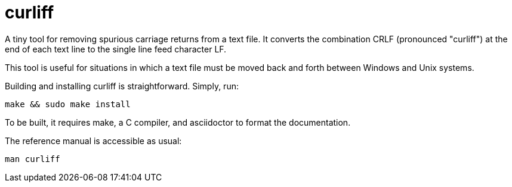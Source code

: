 = curliff

A tiny tool for removing spurious carriage returns from
a text file. It converts the combination CRLF (pronounced "curliff")
at the end of each text line to the single line feed character LF.

This tool is useful for situations in which a text file must be moved
back and forth between Windows and Unix systems.

Building and installing curliff is straightforward. Simply, run:

----
make && sudo make install
----

To be built, it requires make, a C compiler, and asciidoctor to
format the documentation.

The reference manual is accessible as usual:

----
man curliff
----


